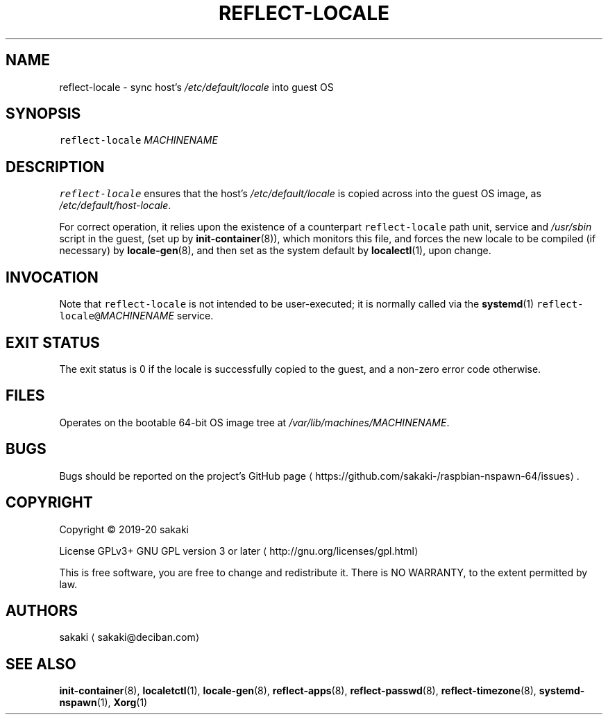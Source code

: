 .TH REFLECT\-LOCALE 8 "FEBRUARY 2020"
.SH NAME
.PP
reflect\-locale \- sync host's \fI/etc/default/locale\fP into guest OS
.SH SYNOPSIS
.PP
\fB\fCreflect\-locale\fR \fIMACHINENAME\fP
.SH DESCRIPTION
.PP
\fB\fCreflect\-locale\fR ensures that the host's \fI/etc/default/locale\fP is
copied across into the guest OS image, as \fI/etc/default/host\-locale\fP\&.
.PP
For correct operation, it relies upon the existence of a counterpart
\fB\fCreflect\-locale\fR path unit, service and \fI/usr/sbin\fP script in the guest,
(set up by
.BR init-container (8)), 
which monitors this file, and forces the
new locale to be compiled (if necessary) by 
.BR locale-gen (8), 
and
then set as the system default by 
.BR localectl (1), 
upon change.
.SH INVOCATION
.PP
Note that \fB\fCreflect\-locale\fR is not intended to be user\-executed; it is
normally called via the 
.BR systemd (1) 
\fB\fCreflect\-locale@\fR\fIMACHINENAME\fP service.
.SH EXIT STATUS
.PP
The exit status is 0 if the locale is successfully copied to the guest, and a
non\-zero error code otherwise.
.SH FILES
.PP
Operates on the bootable 64\-bit OS image tree at
\fI/var/lib/machines/MACHINENAME\fP\&.
.SH BUGS
.PP
Bugs should be reported on the
project's GitHub page \[la]https://github.com/sakaki-/raspbian-nspawn-64/issues\[ra]\&.
.SH COPYRIGHT
.PP
Copyright \[co] 2019\-20 sakaki
.PP
License GPLv3+ GNU GPL version 3 or later \[la]http://gnu.org/licenses/gpl.html\[ra]
.PP
This is free software, you are free to change and redistribute it.
There is NO WARRANTY, to the extent permitted by law.
.SH AUTHORS
.PP
sakaki \[la]sakaki@deciban.com\[ra]
.SH SEE ALSO
.PP
.BR init-container (8), 
.BR localetctl (1), 
.BR locale-gen (8), 
.BR reflect-apps (8),
.BR reflect-passwd (8), 
.BR reflect-timezone (8), 
.BR systemd-nspawn (1), 
.BR Xorg (1)
